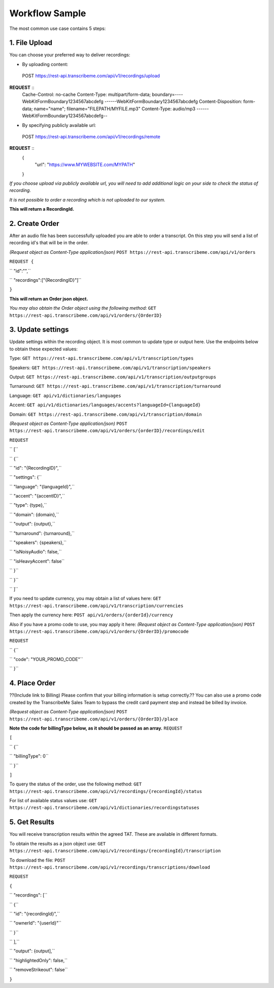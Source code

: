 Workflow Sample
========
The most common use case contains 5 steps: 

.. overview_step1::
1. File Upload 
----------

You can choose your preferred way to deliver recordings:

- By uploading content: ::
 POST https://rest-api.transcribeme.com/api/v1/recordings/upload

**REQUEST** ::
 Cache-Control: no-cache
 Content-Type: multipart/form-data; boundary=----WebKitFormBoundary1234567abcdefg
 ------WebKitFormBoundary1234567abcdefg
 Content-Disposition: form-data; name="name"; filename="FILEPATH/MYFILE.mp3"
 Content-Type: audio/mp3
 ------WebKitFormBoundary1234567abcdefg--

- By specifying publicly available url: ::
 POST https://rest-api.transcribeme.com/api/v1/recordings/remote

**REQUEST** ::
 {
  "url": "https://www.MYWEBSITE.com/MYPATH"
 }

*If you choose upload via publicly available url, you will need to add additional logic on your side to check the status of recording.*

*It is not possible to order a recording which is not uploaded to our system.*

**This will return a RecordingId.**

.. overview_step2::
2. Create Order
----------
After an audio file has been successfully uploaded you are able to order a transcript.
On this step you will send a list of recording id's that will be in the order. 

*(Request object as Content-Type application/json)*
``POST https://rest-api.transcribeme.com/api/v1/orders``

``REQUEST {``

``  "id":"",``

``    "recordings":["{RecordingID}"]``

``}``
 
**This will return an Order json object.**

*You may also obtain the Order object using the following method:*
``GET https://rest-api.transcribeme.com/api/v1/orders/{OrderID}``

.. overview_step3::
3. Update settings
----------
Update settings within the recording object. It is most common to update type or output here. Use the endpoints below to obtain these expected values:

Type:
``GET https://rest-api.transcribeme.com/api/v1/transcription/types``

Speakers:
``GET https://rest-api.transcribeme.com/api/v1/transcription/speakers``

Output:
``GET https://rest-api.transcribeme.com/api/v1/transcription/outputgroups``

Turnaround:
``GET https://rest-api.transcribeme.com/api/v1/transcription/turnaround``

Language:
``GET api/v1/dictionaries/languages``

Accent:
``GET api/v1/dictionaries/languages/accents?languageId={languageId}``

Domain:
``GET https://rest-api.transcribeme.com/api/v1/transcription/domain``

*(Request object as Content-Type application/json)*
``POST https://rest-api.transcribeme.com/api/v1/orders/{orderID}/recordings/edit`` 

``REQUEST``

``  [``

``        {``

``            "id": "{RecordingID}",``

``            "settings": {``

``                "language": "{languageId}",``

``                "accent": "{accentID}",``

``                "type": {type},``

``                "domain": {domain},``

``                "output": {output},``

``                "turnaround": {turnaround},``

``                "speakers": {speakers},``

``                "isNoisyAudio": false,``

``                "isHeavyAccent": false``

``            }``

``        }``

``    ]``

If you need to update currency, you may obtain a list of values here:
``GET https://rest-api.transcribeme.com/api/v1/transcription/currencies``

Then apply the currency here:
``POST api/v1/orders/{orderId}/currency``

Also if you have a promo code to use, you may apply it here:
*(Request object as Content-Type application/json)*
``POST https://rest-api.transcribeme.com/api/v1/orders/{OrderID}/promocode``

``REQUEST``

``  {``

``  "code": "YOUR_PROMO_CODE"``

``  }``

.. overview_step4::
4. Place Order
----------

??(Include link to Billing) Please confirm that your billing information is setup correctly.?? You can also use a promo code created by the TranscribeMe Sales Team to bypass the credit card payment step and instead be billed by invoice. 

*(Request object as Content-Type application/json)*
``POST https://rest-api.transcribeme.com/api/v1/orders/{OrderID}/place``

**Note the code for billingType below, as it should be passed as an array.**
``REQUEST``

``[``

``  {``

``    "billingType": 0``

``  }``

``]``

To query the status of the order, use the following method:
``GET https://rest-api.transcribeme.com/api/v1/recordings/{recordingId}/status``

For list of available status values use:
``GET https://rest-api.transcribeme.com/api/v1/dictionaries/recordingstatuses``

.. overview_step5::
5. Get Results
----------

You will receive transcription results within the agreed TAT. These are available in different formats. 

To obtain the results as a json object use:
``GET https://rest-api.transcribeme.com/api/v1/recordings/{recordingId}/transcription``

To download the file:
``POST https://rest-api.transcribeme.com/api/v1/recordings/transcriptions/download``

``REQUEST``

``{``

``	"recordings": [``

``		{``

``			"id": "{recordingId}",``

``			"ownerId": "{userId}"``

``		}``

``	],``

``	"output": {output],``

``	"highlightedOnly": false,``

``	"removeStrikeout": false``

``}``

